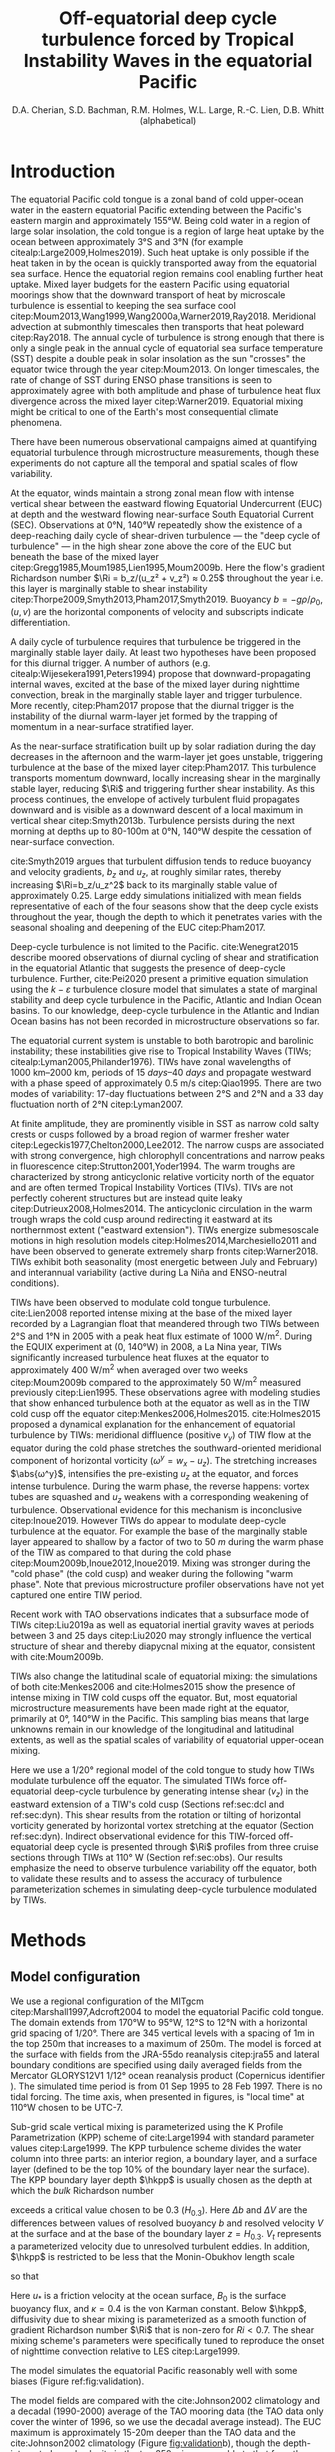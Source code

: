 #+LATEX_CLASS: dcarticle
#+TITLE: Off-equatorial deep cycle turbulence forced by Tropical Instability Waves in the equatorial Pacific
#+AUTHOR: D.A. Cherian, S.D. Bachman, R.M. Holmes, W.L. Large, R.-C. Lien, D.B. Whitt (alphabetical)
#+OPTIONS: toc:nil broken-links:mark

#+begin_export latex
\chapterstyle{dash}
\renewcommand{\bibsection}{}

%\setcounter{tocdepth}{3}
%\vspace{-10em}
%\tableofcontents*
%\newpage

\newcommand{\alert}{\color{red}}
\newcommand{\Rig}{\Ri_g}
\newcommand{\Rib}{\Ri_b}
\newcommand{\Qnet}{Q_\text{net}}
\newcommand{\shred}{\text{Sh}_\text{red}^2}
\newcommand{\euc}{_\text{euc}}
\newcommand{\surf}{_\text{surf}}
\newcommand{\zeuc}{z_\text{EUC}}
\newcommand{\zmld}{z_\text{MLD}}
\newcommand{\hkpp}{H_\text{KPP}}
\newcommand{\zri}{z_\Ri}
\newcommand{\zRi}{\zri}
#+end_export

#+latex:{\alert
\begin{abstract}
The equatorial Pacific cold tongue is a site of large heat uptake by the ocean.
This heat uptake is enabled by a daily cycle of turbulence (deep-cycle turbulence) beneath the mixed layer that acts to remove heat from the sea surface and deposit it near the core of the Equatorial Undercurrent.
Deep-cycle turbulence results when turbulence is triggered daily in sheared and stratified mean flow that is marginally stable (gradient Richardson number $\Ri \approx 0.25$).
Deep-cycle turbulence has been observed on numerous occasions in the cold tongue at 0°N, 140°W and is known to be modulated by Tropical Instability Waves.

Here we use a primitive equation regional simulation of the cold tongue to show that the cold cusps of Tropical Instability Waves are a site of marignally stable flow and consequently, deep-cycle turbulence.
In particular, deep-cycle turbulence is seen at latitudes between 3°N and 5°N in the eastward extension of the TIW cold cusp for more than a week during a TIW period.
The simulated off-equatorial deep cycle is forced by meridional shear $v_z$ that results from the horizontal vortex tilting of zonal shear $u_z$  generated by horizontal vortex stretching near the equator.
The simulated diurnal trigger is the daily descent of the surface mixing layer associated with the weakening of the stabilizing surface buoyancy flux in the afternoon.
Observational evidence for the off-equatorial deep cycle is lacking with the exception of a few CTD casts, which when combined with shear from shipboard ADCP data suggest the presence of $\Ri\approx 0.25$ and marginally stable flow in the cold cusp.
\end{abstract}

\newpage
#+latex:}

* Notes :noexport:
:PROPERTIES:
:UNNUMBERED:
:END:

Here are some things that I feel are weak / need addressing.
1. Figure 1d shows heat flux below /mixed/ layer, not KPP boundary layer. So this may be an incorrect too-high value; high because we get quite high heat fluxes when KPPhbl = monin-obukhov length > MLD for 1-2 hours a day (Section 3.2.2).

# 2. Flow streamlines are probably quite innacurate near the equator (Figure 5). Equatorial disturbances travel westward at 0.8m/s and disturbances north of 2°N / 3°N travel at 0.3m/s in cite:Kennan2000. I think the streamlines need to be more closed north of 2°N in general, based on what I've read, but who knows what this particular TIW would look like. Not sure there is a good way to address this without actually advecting particles.

   \newpage

* Introduction

The equatorial Pacific cold tongue is a zonal band of cold upper-ocean water in the eastern equatorial Pacific extending between the Pacific's eastern margin and approximately 155°W.
Being cold water in a region of large solar insolation, the cold tongue is a region of large heat uptake by the ocean between approximately 3°S and 3°N (for example citealp:Large2009,Holmes2019).
Such heat uptake is only possible if the heat taken in by the ocean is quickly transported away from the equatorial sea surface.
Hence the equatorial region remains cool enabling further heat uptake.
Mixed layer budgets for the eastern Pacific using equatorial moorings show that the downward transport of heat by microscale turbulence is essential to keeping the sea surface cool citep:Moum2013,Wang1999,Wang2000a,Warner2019,Ray2018.
Meridional advection at submonthly timescales then transports that heat poleward citep:Ray2018.
The annual cycle of turbulence is strong enough that there is only a single peak in the annual cycle of equatorial sea surface temperature (SST) despite a double peak in solar insolation as the sun "crosses" the equator twice through the year citep:Moum2013.
On longer timescales, the rate of change of SST during ENSO phase transitions is seen to approximately agree with both amplitude and phase of turbulence heat flux divergence across the mixed layer citep:Warner2019.
Equatorial mixing might be critical to one of the Earth's most consequential climate phenomena.

There have been numerous observational campaigns aimed at quantifying equatorial turbulence through microstructure measurements, though these experiments do not capture all the temporal and spatial scales of flow variability.
# The measurements support the idea that dissipation is crucial to the equatorial flow regime: time-limited measurements show rate of turbulent dissipation to be similar in magnitude to surface fluxes of both momentum and heat citep:Crawford1981,Moum1985,Gregg1985,Peters1994.
At the equator, winds maintain a strong zonal mean flow with intense vertical shear between the eastward flowing Equatorial Undercurrent (EUC) at depth and the westward flowing near-surface South Equatorial Current (SEC).
Observations at 0°N, 140°W repeatedly show the existence of a deep-reaching daily cycle of shear-driven turbulence  — the "deep cycle of turbulence" — in the high shear zone above the core of the EUC but beneath the base of the mixed layer citep:Gregg1985,Moum1985,Lien1995,Moum2009b.
Here the flow's gradient Richardson number $\Ri = b_z/(u_z² + v_z²) ≈ 0.25$ throughout the year i.e. this layer is marginally stable to shear instability citep:Thorpe2009,Smyth2013,Pham2017,Smyth2019.
Buoyancy $b=-gρ/ρ_0$, $(u,v)$ are the horizontal components of velocity and subscripts indicate differentiation.
#+latex:{\alert
A daily cycle of turbulence requires that turbulence be triggered in the marginally stable layer daily. 
At least two hypotheses have been proposed for this diurnal trigger.
A number of authors (e.g. citealp:Wijesekera1991,Peters1994) propose that downward-propagating internal waves, excited at the base of the mixed layer during nighttime convection, break in the marginally stable layer and trigger turbulence.
More recently, citep:Pham2017 propose that the diurnal trigger is the instability of the diurnal warm-layer jet formed by the trapping of momentum in a near-surface stratified layer.
#+latex:}
As the near-surface stratification built up by solar radiation during the day decreases in the afternoon and the warm-layer jet goes unstable, triggering turbulence at the base of the mixed layer citep:Pham2017.
This turbulence transports momentum downward, locally increasing shear in the marginally stable layer, reducing $\Ri$ and triggering further shear instability.
As this process continues, the envelope of actively turbulent fluid propagates downward and is visible as a downward descent of a local maximum in vertical shear citep:Smyth2013b.
Turbulence persists during the next morning at depths up to 80-100m at 0°N, 140°W despite the cessation of near-surface convection.
#+latex: {\alert
cite:Smyth2019 argues that turbulent diffusion tends to reduce buoyancy and velocity gradients, $b_z$ and $u_z$, at roughly similar rates, thereby increasing $\Ri=b_z/u_z^2$ back to its marginally stable value of approximately 0.25.
Large eddy simulations initialized with mean fields representative of each of the four seasons show that the deep cycle exists throughout the year, though the depth to which it penetrates varies with the seasonal shoaling and deepening of the EUC citep:Pham2017.

Deep-cycle turbulence is not limited to the Pacific.
cite:Wenegrat2015 describe moored observations of diurnal cycling of shear and stratification in the equatorial Atlantic that suggests the presence of deep-cycle turbulence.
Further, cite:Pei2020 present a primitive equation simulation using the $k-ε$ turbulence closure model that simulates a state of marginal stability and deep cycle turbulence in the Pacific, Atlantic and Indian Ocean basins.
To our knowledge, deep-cycle turbulence in the Atlantic and Indian Ocean basins has not been recorded in microstructure observations so far.
#+latex: }

The equatorial current system is unstable to both barotropic and barolinic instability; these instabilities give rise to Tropical Instability Waves (TIWs; citealp:Lyman2005,Philander1976).
TIWs have zonal wavelengths of \SIrange{1000}{2000}{\km}, periods of \SIrange{15}{40}{days} and propagate westward with a phase speed of approximately \SI{0.5}{\m\per\s} citep:Qiao1995.
There are two modes of variability: 17-day fluctuations between 2°S and 2°N and a 33 day fluctuation north of 2°N citep:Lyman2007.
# - TIWs result from resonance between free equatorial Rossby waves citep:Lyman2005.
At finite amplitude, they are prominently visible in SST as narrow cold salty crests or cusps followed by a broad region of warmer fresher water citep:Legeckis1977,Chelton2000,Lee2012.
The narrow cusps are associated with strong convergence, high chlorophyll concentrations and narrow peaks in fluorescence citep:Strutton2001,Yoder1994.
The warm troughs are characterized by strong anticyclonic relative vorticity north of the equator and are often termed Tropical Instability Vortices (TIVs).
TIVs are not perfectly coherent structures but are instead quite leaky citep:Dutrieux2008,Holmes2014.
The anticyclonic circulation in the warm trough wraps the cold cusp around redirecting it eastward at its northernmost extent ("eastward extension").
TIWs energize submesoscale motions in high resolution models citep:Holmes2014,Marchesiello2011 and have been observed to generate extremely sharp fronts citep:Warner2018.
TIWs exhibit both seasonality (most energetic between July and February) and interannual variability (active during La Niña and ENSO-neutral conditions).

TIWs have been observed to modulate cold tongue turbulence.
cite:Lien2008 reported intense mixing at the base of the mixed layer recorded by a Lagrangian float that meandered through two TIWs between 2°S and 1°N in 2005 with a peak heat flux estimate of \SI{1000}{\W\per\square\m}.
During the EQUIX experiment at (0, 140°W) in 2008, a La Nina year, TIWs significantly increased turbulence heat fluxes at the equator to approximately \SI{400}{\W\per\square\m} when averaged over two weeks citep:Moum2009b compared to the approximately \SI{50}{\W\per\square\meter} measured previously citep:Lien1995.
These observations agree with modeling studies that show enhanced turbulence both at the equator as well as in the TIW cold cusp off the equator citep:Menkes2006,Holmes2015.
cite:Holmes2015 proposed a dynamical explanation for the enhancement of equatorial turbulence by TIWs: meridional diffluence (positive $v_y$) of TIW flow at the equator during the cold phase stretches the southward-oriented meridional component of horizontal vorticity ($ω^y = w_x - u_z$).
The stretching increases $\abs{ω^y}$, intensifies the pre-existing $u_z$ at the equator, and forces intense turbulence.
During the warm phase, the reverse happens: vortex tubes are squashed and $u_z$ weakens with a corresponding weakening of turbulence.
Observational evidence for this mechanism is inconclusive citep:Inoue2019.
However TIWs do appear to modulate deep-cycle turbulence at the equator.
For example the base of the marginally stable layer appeared to shallow by a factor of two to \SI{50}{m} during the warm phase of the TIW as compared to that during the cold phase citep:Moum2009b,Inoue2012,Inoue2019.
Mixing was stronger during the "cold phase" (the cold cusp) and weaker during the following "warm phase".
Note that previous microstructure profiler observations have not yet captured one entire TIW period.
#+latex: {\alert
Recent work with TAO observations indicates that a subsurface mode of TIWs citep:Liu2019a as well as equatorial inertial gravity waves at periods between 3 and 25 days citep:Liu2020 may strongly influence the vertical structure of shear and thereby diapycnal mixing at the equator, consistent with cite:Moum2009b.

TIWs also change the latitudinal scale of equatorial mixing: the simulations of both cite:Menkes2006 and cite:Holmes2015 show the presence of intense mixing in TIW cold cusps off the equator.
But, most equatorial microstructure measurements have been made right at the equator, primarily at 0°, 140°W in the Pacific.
This sampling bias means that large unknowns remain in our knowledge of the longitudinal and latitudinal extents, as well as the spatial scales of variability of equatorial upper-ocean mixing.
#+latex:}

# Meridional transects with microstructure observations suggest that turbulence peaks at the equator citep:Hebert1991 above the undercurrent (also see citealp:Crawford1981,Carr1996,Moum1986a).

Here we use a 1/20° regional model of the cold tongue to study how TIWs modulate turbulence off the equator.
The simulated TIWs force off-equatorial deep-cycle turbulence by generating intense shear ($v_z$) in the eastward extension of a TIW's cold cusp (Sections ref:sec:dcl and ref:sec:dyn).
This shear results from the rotation or tilting of horizontal vorticity generated by horizontal vortex stretching at the equator (Section ref:sec:dyn).
Indirect observational evidence for this TIW-forced off-equatorial deep cycle is presented through $\Ri$ profiles from three cruise sections through TIWs at 110° W (Section ref:sec:obs).
Our results emphasize the need to observe turbulence variability off the equator, both to validate these results and to assess the accuracy of turbulence parameterization schemes in simulating deep-cycle turbulence modulated by TIWs.

** notes                                                          :noexport:
- cold tongue SST and heat uptake important to climate (CITATION)
    - "half of the seasonal cycle in the peak vertical mixing heat flux is associated with shear instability in the tropical Pacific cold tongue, highlighting this region’s global importance"
    - "diabatic mixing processes must transport ~1.6 PW of heat across the 21.5°C isotherm."
    - Ryan: Also, even without referring to the seasonal cycle you can highlight that a large fraction of the heat that enters the ocean enters in the eastern Pacific cold tongue (e.g. Fig. 1a of Holmes et al. 2019, I think there is some numbers in there somewhere too). This heat uptake is enabled largely by mixing which keeps the surface cool. Furthermore - this gives you further motivation for the off-equatorial mixing. The TIWs and the presence of strong mixing away from the Equator expands the area of cold ocean surface available to take up heat.
    - In the global budget, shear mixing in eq. Pacific is responsible for the largest fluxes (annual average > 150W/m²)

* Methods
** Model configuration
<<sec:model>>

We use a regional configuration of the MITgcm citep:Marshall1997,Adcroft2004 to model the equatorial Pacific cold tongue.
The domain extends from 170°W to 95°W, 12°S to 12°N with a horizontal grid spacing of 1/20°.
There are 345 vertical levels with a spacing of 1m in the top 250m that increases to a maximum of 250m.
The model is forced at the surface with fields from the JRA-55do reanalysis citep:jra55 and lateral boundary conditions are specified using daily averaged fields from the Mercator GLORYS12V1 1/12° ocean reanalysis product (Copernicus identifier @@latex:\texttt{GLOBAL\_REANALYSIS\_PHY\_001\_030}@@).
The simulated time period is from 01 Sep 1995 to 28 Feb 1997.
There is no tidal forcing.
The time axis, when presented in figures, is "local time" at 110°W chosen to be UTC-7.

#+latex: {\alert
Sub-grid scale vertical mixing is parameterized using the K Profile Parametrization (KPP) scheme of cite:Large1994 with standard parameter values citep:Large1999.
The KPP turbulence scheme divides the water column into three parts: an interior region, a boundary layer, and a surface layer (defined to be the top 10% of the boundary layer near the surface).
The KPP boundary layer depth $\hkpp$ is usually chosen as the depth at which the /bulk/ Richardson number
\begin{equation}
Ri_b = \frac{Δb H_{0.3}}{\abs{ΔV}² + V^2_t(H_{0.3})}
\end{equation}
exceeds a critical value chosen to be 0.3 ($H_{0.3}$).
Here $Δb$ and $ΔV$ are the differences between values of resolved buoyancy $b$ and resolved velocity $V$ at the surface and at the base of the boundary layer $z=H_{0.3}$.
$V_t$ represents a parameterized velocity due to unresolved turbulent eddies.
In addition, $\hkpp$ is restricted to be less that the Monin-Obukhov length scale
\begin{equation}
L_{MO} = \frac{-u³_*}{κ \, B_0}
\end{equation}
so that
\begin{equation}
\hkpp = \min\left[ {L_{MO}, H_{0.3}}\right]
\end{equation}
Here $u_*$ is a friction velocity at the ocean surface, $B_0$ is the surface buoyancy flux, and $κ=0.4$ is the von Karman constant.
Below $\hkpp$, diffusivity due to shear mixing is parameterized as a smooth function of gradient Richardson number $\Ri$ that is non-zero for $Ri < 0.7$.
The shear mixing scheme's parameters were specifically tuned to reproduce the onset of nighttime convection relative to LES citep:Large1999.
#+latex: }

The model simulates the equatorial Pacific reasonably well with some biases (Figure ref:fig:validation).
#+latex: {\alert
The model fields are compared with the cite:Johnson2002 climatology and a decadal (1990-2000) average of the TAO mooring data (the TAO data only cover the winter of 1996, so we use the decadal average instead).
The EUC maximum is approximately 15-20m deeper than the TAO data and the cite:Johnson2002 climatology (Figure [[fig:validation]]b), though the depth-integrated zonal velocity in the top 250m is comparable to that from the Johnson climatology (Figure [[fig:validation]]c).
There is a subsurface warm bias relative to both observational datasets (Figure [[fig:validation]]a, e).
# Despite these biases the model does simulate TIW variability that is
#+latex: }

#+CAPTION: Comparisons between modeled and observed zonal velocity and temperature at 110°W. (a,b) Annual mean fields (solid line) and standard deviation of daily means over a year (shaded) for three datasets: the model during 1996 (orange), a climatological annual cycle constructed from the TAO dataset between 1990 and 2000 (blue), and the cite:Johnson2002 climatology (green, no standard deviation available). (c) Vertically integrated zonal velocity in the top 250m from the model and the Johnson dataset. (d, e) Meridional section of temperature at (d) the surface and (e) 75m.
#+ATTR_LaTeX: width: 33pc
#+LABEL: fig:validation
[[file:../images/gcm-20-validation.png]]

** Diagnostics
The Richardson number $\Ri=N²/S²$ with $N²=-gρ_z/ρ_0$, $S²=u_z^2 + v_z^2$, $ρ_0=\SI{1025}{\kg\per\m\cubed}$.
All derivatives are estimated using centered differences.
$\Ri$ is set to NaN when $N² < \SI{1e-6}{\per\square\second}$ or $S² < \SI{1e-6}{\per\square\second}$.
The mixed layer depth $\zmld$ is computed as the shallowest depth at which the density exceeds the surface density by $\SI{0.015}{\kg\per\m\cubed}$.
# and $N² > \SI{1e-6}{\per\sec\square}$.
The base of the deep cycle layer $\zri$ is computed as the shallowest depth below the mixed layer base when $\Ri$ exceeds 0.5.
Our choice of 0.5 instead of 0.25 is discussed later in Section [[sec:dcl]]
The width of the low Richardson number layer or "low $\Ri$ layer" is defined as $H = \zmld - \zri$.
Parameterized turbulent heat flux $J_q^t = -ρ_0 c_p K_T T_z$ where $c_p$ is the specific heat capacity of water; negative values indicate heat moving downward.

#  - how do we define that a deep cycle is happening?
#  - daily cycle in turbulent heat flux below the mixed layer but above EUC?
#  - see cite:Inoue2019 : ∂ε/∂t definition: look for daily cycle in turbulence quantity at depth
* Results
** TIW modulated turbulence in the cold tongue
<<sec:dcl>>

TIW variability imprints itself strongly on SST and subsurface turbulent mixing both on and off the equator (Figure ref:fig:snapshot).
# Energetic TIW variability is visible between approximately 5°S and 5°N in net surface heat flux $\Qnet$, SST, zonal velocity $u$, integrated turbulent heat flux in the low $\Ri$ layer and width of the low $\Ri$ layer (Figure ref:fig:snapshot, top to bottom).
The cold tongue is a region of heat uptake (positive $\Qnet$ in Figure [[fig:snapshot]]a) complemented by intense vertical mixing in the cold cusps of TIWs (Figure [[fig:snapshot]]d).
The heat entering the ocean at the surface is being moved deeper into the water column by turbulence in the TIW cold cusp (Figure [[fig:snapshot]]d).
The low $\Ri$ layer also extends off the equator and its patterns match those in SST suggesting both TIW influence and the existence of intense vertical mixing (Figure [[fig:snapshot]]e).
In the east, the EUC is concentrated in an approximately 1° wide latitudinal band around the equator (Figure [[fig:snapshot]]c).
The off-equatorial low $\Ri$ flow (Figure [[fig:snapshot]]e) and associated mixing (Figure [[fig:snapshot]]d) is not directly associated with the EUC.

#+NAME: fig:snapshot
#+CAPTION: Daily averaged fields for 05 Dec 1995. (a) Net surface heat flux $Q_\text{net}$ (positive means heat enters the ocean). (b) SST. (c) Mean zonal velocity between 50- and 250-m. (d) Integrated turbulent heat flux in the low Ri layer ($\zri ≤ z < \zmld$) normalized by a depth of 50m (e) Width of the low Ri layer ($\zmld - \zri$). The black rectangle in (d) marks the TIW that is studied in detail later in this paper (e.g. Figure [[fig:dcl035]]).
[[file:~/pump/images/snapshot-sflx-sst-jq-dcl.png]]

The vertical structure of mixing associated with this particular TIW at 110°W shows a deep cycle of mixing both on and off the equator at 3.5°N (Figure [[fig:dcl035]]c,e).
# Panels (a, b) are latitude-time plots of SST and $J_q^t$ averaged in the low $\Ri$ layer; again note that these have similar patterns as in Figure [[fig:snapshot]].
# Panels (c, e) highlight daily cycles in $J_q^t$ at 0°N and at 3.5°N, the latter being the approximate latitude of the eastward extension of the cold cusp.
At both latitudes, there is a daily cycle in turbulence beneath the mixed layer base ($\zmld$; orange) and above the base of the low $\Ri$ layer ($\zri$, black).
At the equator, $\zri$ shallows during the warm phase as observed and described by cite:Inoue2012,Inoue2019 and cite:Moum2009b.
At 3.5°N, the deep cycles start when the cold cusp reaches that latitude, and persists over the time period during which the TIW cold cusp extends poleward of this latitude (approximately twelve days).
There is almost no turbulence beneath the mixed layer prior to the arrival of the cold cusp and after its departure.
Daily cycles are also visible in $\Ri$, $S²$, $N²$ at 3.5°N beneath the mixed layer base for the time period when the deep cycle is active (Figure ref:fig:dcl35).
Such daily cycles in shear, stratification and $\Ri$ are qualitatively similar to observations and LES at 0°N, 140°W citep:Moum2009b,Pham2017.
We defer a more detailed discussion of the daily cycle to Section [[sec:daily]].

#+latex: {\alert
$\Ri$ in observed deep cycle layers has a median value of 0.25 citep:Smyth2013,Pham2017.
$\Ri$ in the /simulated/ deep cycle layer has a median value of 0.4, a notable bias (Figure [[fig:dcl035]]d,f), suggesting that the KPP mixing scheme is too diffusive.
This may be partly responsible for the subsurface warm bias in Figure [[fig:validation]]e.
# The distribution of $\Ri$ at depths between $\zmld$ and $\zri$ for the time period marked by the solid red line (panels d,f) show relatively low Richardson numbers $\Ri ≲ 0.4$ (median in solid line, shading indicates interquartile range).
The $\Ri$ bias may partly arise because KPP's shear mixing scheme parameterizes diffusivity $K_T$ as a smooth function of $\Ri$ that is non-zero for $Ri < 0.7$ citep:Large1994.
Diffusivities are enhanced for relatively large $\Ri$ values, when compared to the enhancement observed for $\Ri≈0.25$ in observations (for example, citealp:Zaron2009,Peters1988), thereby making it impossible to represent a state of marginal stability at $\Ri ≈ 0.25$ citep:Holmes2015.
We also find that approximately a quarter of the parameterized turbulent heat flux in the deep cycle layer is handled by KPP's surface layer mixing scheme (discussed later in Section [[sec:daily]]).
Hence deficiencies in KPP's shear mixing scheme may not be the sole reason for the bias in $\Ri$.
Here we account for the bias in $\Ri$ by treating simulated flows with $\Ri\approx 0.4$ as being marginally stable.
#+latex: }

# The \(\Ri\)-based shear-mixing model only crudely reflects the dynamics that are thought to underpin observations of marginal stability, e.g. hydrodynamic stability theory citep:Miles1961,Howard1961 and the energetics of stratified turbulence in the laboratory or direct numerical simulations (e.g., citealp:Rohr1988,Holt1992); and may overestimate heat fluxes in the marginally stable layer citep:Zaron2009.
# The model nominally achieves marginally stable equilibrium at a range of $\Ri$ smaller than 0.7 (approximately 0.4 in Figure [[fig:dcl035]]d,f).
# The precise $\Ri$ at equilibrium likely depends on the large scale forcing as well as the model parameters (e.g. citealp:Holmes2015).

#+latex: {\alert
Though this manuscript focuses on one particular TIW, the correlation between low $\Ri$ flow off the equator and cold SSTs associated with TIWs is visible throughout the simulation at 110°W, 125°W, 140°W and 155°W. (Figure [[fig:Risim]]).
In particular low $\Ri$ values are more common north of the equator than south of the equator, and the latitudinal extent of low $\Ri$ flow widens toward the west.
These patterns match those of SST and are seen outside the latitudinal extent of the EUC (black lines in Figure [[fig:Risim]]).
Later during the season (Jan-Mar) TIW amplitudes weaken and clear cusps are not visible in SST.
Even then low $\Ri$ values are still visible off the equator where relatively cold SSTs are present (e.g. at 110°W in March; Figure [[fig:Risim]]a,b)
These patterns are qualitatively similar to those in Figure [[fig:snapshot]]d,e.
The rest of this manuscript focuses on one representative TIW highlighted by the black box in Figure [[fig:snapshot]]d.
#+latex: }

# These cycles are similar to those at the equator (not shown) leading us to interpret Figures ref:fig:dcl035 and ref:fig:dcl35 as illustrating a deep cycle of turbulence forced by TIWs at 3.5°N.

#+NAME: fig:dcl035
#+CAPTION: Deep cycle turbulence at the equator and 3.5°N. (a, b) Time-latitude plots of (a) SST, and (b) KPP heat flux $J_q^t$. (c, e) Time-depth plots of KPP heat flux $J_q^t$. (d, f) Median (solid line) and interquartile range (shading) of $\Ri$ in the low Ri layer $\zRi \le z \le \zmld$ for the time period marked by red horizontal lines in panels (c, e) respectively. Dashed vertical lines in (d, f) mark $\Ri = 0.25$ and $\Ri = 0.4$.
[[file:~/pump/images/sst-deep-cycle-3N.png]]

#+NAME: fig:dcl35
#+CAPTION: Daily cycles in (a) $\Ri$, (b) squared shear $S²$, (c) buoyancy frequency $N²$, and (d) $J_q^t$ at 3.5°N. This time period is a subset of the time period shown in Figure ref:fig:dcl035. Also shown are the mixed layer depth $\zmld$ (orange line) and the depth of the base of the low $\Ri$ layer $\zRi$ (black line).
[[file:~/pump/images/110-deep-cycle-35.png]]

#+NAME: fig:Risim
#+CAPTION: Low $\Ri$ seen in the off-equatorial region at 110°W, 125°W, 140°W, 155°W (rows) between September 1995 and March 1996. (left column) Median $\Ri$ in the region \( \zmld - 40 ≤ z ≤ \zmld\) (right) Daily averaged SST illustrating TIW activity. Black lines on all panels show the EUC maximum and its latitudinal extent defined using the latitudes north and south of the core at which the eastward velocity drops by a factor of 2. The latitudes are determined using $u$ at the depth of maximum eastward velocity.
[[file:~/pump/images/Ri-lat-time.png]]

*** TODO Figure [[fig:dclval]]: model seasonal median Ri + 0,140 deep cycle? :noexport:

- figure to show that there is a deep cycle at (0, 140).
  - Ideally this would present a deep cycle without TIW influence and show daily cycles of shear, strat, Ri etc.
  - Maybe also seasonal median Ri?

#+NAME: fig:dclval
#+CAPTION: Seasonal median Ri showing empirical "marginal stability" at 0.4. Upper row is from TAO observations at (0, 140W) for 1995-96. Lower row is from the model at (0, 140W). Colors indicate season. X-axis is $\Ri$ on log scale calculated using $N² ≈ gαT_z$ as this is necessary for the TAO data. Vertical dashed lines are at $\Ri=[0.25, 0.5]$. *Question* Should we also show equivalent of Figure ref:fig:dcl35 but at (0, 140W) i.e. daily cycles in S², N², Ri etc. *TODO* add tick labels, legends etc.
[[file:../images/Ri-tao-validation.png]]

** Dynamics of off-equatorial deep-cycle turbulence
<<sec:dyn>>

A deep cycle of turbulence can only exist given a continuous source of shear that acts to reduce $\Ri$ and a diurnal trigger that initiates turbulence, which may then increase $\Ri$ citep:Smyth2019.
Together the shear forcing and turbulence act to maintain the deep-cycle layer in a state of marginal stability.
At 0°, 140°W equatorial winds maintain intense zonal shear $u_z$ between the SEC and the EUC and the diurnal trigger may be the nighttime instability of the surface-trapped diurnal warm-layer jet citep:Pham2017 or the breaking of downward propagating internal waves triggered by nighttime convection citep:Wijesekera1991.
In contrast, the simulated deep cycle at 3.5°N, 110°W is forced by meridional shear $v_z$ associated with the TIW flow (Section ref:sec:shear).
The simulated diurnal trigger is the daily descent of the surface mixing layer associated with the weakening of the stabilizing surface buoyancy flux in the afternoon (Section ref:sec:daily).

*** Marginal stability, shear and stratification in the cold cusp
<<sec:marginal>>

#+latex: {\alert
The off-equatorial low $\Ri$ layer is closely associated with the TIW's cold cusp (Figure [[fig:surface]]a,b, also Figure [[fig:snapshot]]b,d,e and Figure [[fig:Risim]]).
Nearly all of the cold cusp is marginally stable as illustrated by reduced shear $\shred = (u²_z + v_z^2) - N²/Ri_c$ (Figure [[fig:snapshot]]c).
Usually $Ri_c$ is chosen to be 0.25 since plane parallel flows are unstable to shear instability when $Ri < 0.25$ i.e. when $\shred > 0$ citep:Miles1961,Howard1961.
Empirically flow in the low $\Ri$ layer in our simulations has a median Richardson number of approximately 0.4 so we choose $\Ri_c = 0.4$ (see discussion in Section [[sec:dcl]] and Figure [[fig:dcl035]]; the following results are qualitatively insensitive to a range of values between 0.35 and 0.55).
Median $\shred$ in the low $\Ri$ layer ($\zri ≤ z ≤ \zmld$) is either close to 0 or positive in the cold cusp, so the flow there is marginally stable (Figure [[fig:snapshot]]c).
#+latex: }

# Behind the cold cusp, the vertical shear field is largely east-west oriented (top \SI{60}{m} average; Figure [[fig:shred]]c,d).
Between 1°S and 2°N and behind the cold cusp, the vertical shear of the flow is largely contributed by $u_z$ (Figure [[fig:surface]]d).
North of 2°N, the shear is largely contributed by $v_z$ (Figure [[fig:surface]]e).
Combining the shear fields (Figure [[fig:surface]]d,e) with the map of low $\Ri$ layer width and $\shred$ (Figure [[fig:surface]]b,c) suggests that $u_z$ drives the flow toward marginal instability south of 2°N while $v_z$ drives the flow toward marginal instability north of 2°N, in the eastward extension of the cold cusp.
Since $\shred$ is a linear combination of contributions from $N²$, $u_z^2$ and $v_z^2$; it allows a convenient assessment of the relative contributions of $u_z$ and $v_z$ toward marginal stability of the flow.

We split $\shred$ into two terms to evaluate whether $u_z$ or $v_z$ is individually large enough to overcome half the stratification necessary to drive the flow toward marginal stability,
#+BEGIN_EXPORT latex
\begin{equation}
\shred = \left[ u_z² – \frac{N²}{2Ri_c} \right] + \left[v_z² – \frac{N²}{2Ri_c}\right].
\label{eq:shredsplit}
\end{equation}
#+END_EXPORT
# The factor of a half is arbitrary but useful in comparing the magnitudes of $u_z²$ and $v_z²$ to $N²$ without dividing by small numbers.
Snapshots of heat flux $J_q$, reduced shear $u_z² + v_z² - N²/Ri_c$ and the two terms on the RHS of \eqref{eq:shredsplit} computed using $\Ri_c = 0.4$ are shown in Figure [[fig:shred]]a--l at three different times indicated by vertical dashed lines in Figure [[fig:surface]].
Enhanced turbulence is present in the low $\Ri$ layer between $\zmld$ (orange) and $\zri$ (black).
The regions of enhanced turbulence coincide with positive values of reduced shear.
Zonal shear $u_z$ is responsible for shear turbulence both at the equator (Figure [[fig:shred]]c,g,k) and in the northward-oriented cold cusp between 0 and 3°N (Figure [[fig:shred]]f,g).
The corresponding $v_z$ is weak (Figure [[fig:shred]]h,i).
This pattern reverses in the eastward extension of the cold cusp: $v_z$ is strong but $u_z$ is weak between 2°N and 4°N (Figure [[fig:shred]]k,l).
These three cross-sections confirm that $u_z$ acts to force turbulence in the near-equatorial region (1°S --2°N) while $v_z$ forces the off-equatorial deep cycle turbulence, as inferred from Figure [[fig:surface]]c,d,e.

#+latex:{ \alert
Finally, mean $N²$ in the cold cusp changes by a approximately a factor of two between the equator and in the eastward extension of the cold cusp (Figure [[fig:surface]]f, Figure [[fig:N2]]a).
This decrease is a result of intense mixing seen in the cold cusp.
We can illustrate this by considering the evolution equation for $N²$
\begin{equation}
\label{eq:N2}
D_t N² = D_t b_z = \underbrace{- u_z b_x -v_z b_y}_\textit{TILT} \; \underbrace{-w_z b_z}_\textit{STRETCH} + \underbrace{∂_{zz} K_T b_z}_\textit{MIX}
\end{equation}
where $D_t = ∂_t + ∂_x + ∂_y + ∂_z$ is the material derivative.
The terms on the RHS are integrated over the low $\Ri$ layer and presented in Figure [[fig:N2]]b--d.
The stretching and tilting terms act to increase stratification (\textit{STRETCH} + \textit{TILT}, Figure [[fig:N2]]c) while the mixing acts to decrease stratification (\textit{MIX}, Figure [[fig:N2]]d).
In total, these terms act to decrease stratification within most of the low $\Ri$ layer (Figure [[fig:N2]]b), consistent with the decrease in $N²$ seen in Figure [[fig:N2]]a.
So it is easier for the shear to force turbulence in the cold cusp off the equator as long as shear is generated in the cold cusp.
Next we examine the dynamics underlying this shear generation.
#+latex: }

#+CAPTION: Time-latitude plots of (a) SST, (b) low $\Ri$ layer width, (c) median $\shred$ within the low $\Ri$ layer (same colorbar as in Figure ref:fig:shred), (d) $u_z$, (e) $v_z$, and (f) mean $N^2$ within the low $\Ri$ layer for one TIW. Vertical lines mark time instants presented in Figure [[fig:shred]]. The black contours mark SSTs of 22.4C and 23.5 C.
#+ATTR_LaTeX: :width 33pc
#+LABEL: fig:surface
[[file:../images/surface-summary.png]]

#+NAME: fig:shred
#+ATTR_LATEX: :width \textwidth
#+CAPTION: Zonal shear drives enhanced equatorial turbulence while meridional shear drives enhanced off-equatorial turbulence. In both cases, the turbulence is in the low $\Ri$ layer. (a, e, i) Turbulent heat flux $J_q^t$; (b, f, j) reduced shear $\shred$; and contributions to $\shred$ from (c, g, k) zonal shear and (d,h,l) meridional shear (see equation ref:eq:shredsplit) as a function of depth and latitude at three different time instants. These time instants are (top) prior to the arrival of the cold cusp, (middle) when the cold cusp is oriented northward, and (bottom) when the cold cusp extends eastward. The time instants are marked by vertical lines in Figure [[fig:surface]]. $\zmld$ and $\zRi$ are marked by orange and black lines respectively.
[[file:../images/dcl-shred2.png]]

#+NAME: fig:N2
#+ATTR_LATEX: :width 0.5\textwidth
#+CAPTION: Time-latitude plots of (a) $N²$, and (b--d) the stretching, tilting and mixing terms that contribute to $D N^2/D t$ (from equation ref:eq:N2). The low $\Ri$ layer width is larger than \SI{30}{m} within the black contour.
[[file:../images/period4-N2.png]]

*** Shear forcing of off-equatorial deep cycle turbulence
<<sec:shear>>

The enhanced off-equatorial $v_z$ is a consequence of the rotation of the horizontal vorticity vector by the TIW's off-equatorial flow, illustrated in Figure ref:fig:horvort.
Streamlines (green) calculated using velocities relative to an approximate TIW westward translation speed of \SI{0.5}{\meter\per\second} show that water parcels follow a vortex-like circular path between 1°N and 4°N in the cold cusp.
The westward translation speed was determined from Hovmoeller plots of SST and 0-60m depth-averaged meridional velocity at latitudes between 0 and 4°N.
In all cases, \SI{0.5}{\meter\per\second} was judged to be a good approximation of the westward propagation speed.
Near-equatorial disturbances propagate faster than off-equatorial disturbances citep:Kennan2000 so the streamlines may be innacurate there.
# [fn::The streamlines are not closed because TIWs are leaky citep:Dutrieux2008].
Parcels pass through the near-equatorial region of high zonal shear, then move northward and eastward approximately parallel to the SST front (black contour; 23.8°C).
During this transit the horizontal vorticity vector $ω^x \hat{i} + ω^y \hat{j} = (w_y - v_z) \hat{i} + (u_z - w_x) \hat{j}$ (black) rotates from pointing southward to pointing westward.
This rotation illustrates that horizontal vortex tilting transforms $ω^y$ to $ω^x$ during the parcel's transit i.e. negative $u_z$ in the near-equatorial region is rotated to become positive $v_z$ off the equator.

The dynamics of this transformation can be illustrated using the evolution equation for the two shear components.
These equations are written so that the tilting term is decomposed into the tilting of the vertical and horizontal vorticity
#+begin_export latex
\begin{align}
\label{eq:shear}
%∂_t u_z &= \underbrace{- u ∂_xu_z}_\textit{X ADV} \quad \underbrace{- v ∂_yu_{z}}_\textit{Y ADV} \quad \underbrace{+ u_z v_y}_\textit{STRETCH} \quad\underbrace{+ ζ v_z}_\textit{TILT V.VORT} \quad \underbrace{- v_x v_z}_\textit{TILT H.VORT} & \underbrace{- b_x}_\textit{BUOY} &+ \underbrace{F^x_z}_\textit{FRIC} \\
%∂_t v_z &= - u ∂_xv_{z} \qquad - v ∂_yv_{z} \quad + v_z u_x \qquad- ζ u_z \qquad- u_y u_z &- b_y &+ F^y_z
D_t u_z &= \underbrace{+ u_z v_y}_\textit{STRETCH} \quad\underbrace{+ ζ v_z}_\textit{TILT V.VORT} \quad \underbrace{- v_x v_z}_\textit{TILT H.VORT} &\underbrace{- b_x}_\textit{BUOY} &+ \underbrace{F^x_z}_\textit{FRIC} \\
D_t v_z &= + v_z u_x \qquad- ζ u_z \qquad -u_y u_z &- b_y &+ F^y_z.
\end{align}
#+end_export
Here $ζ = (f + v_x - u_y)$ is the total vertical vorticity, $b_x, b_y$ are baroclinic torque terms, $F^x_z, F^y_z$ are the frictional terms, and $D_t = ∂_t + ∂_x + ∂_y + ∂_z$ is the material derivative.
We present both components of vertical shear as well as the evolution terms in the RHS of \eqref{eq:shear} averaged over the top \SI{60}{m} in Figure ref:fig:shearev along with a contour marking a low $\Ri$ layer width of \SI{30}{m} for reference.
We focus on the magnitudes of the evolution terms within this 30m contour (where the advective terms are small, not shown).
# Figure ref:fig:shearev highlights the portion of the flow with low $\Ri$ layer widths larger than \SI{30}{m}.
# The baroclinic terms are weak and hence ignored.
TIW meridional diffluence (positive $v_y$) acts to stretch the horizontal vortex tube, $u_z v_y$ (Figure [[fig:shearev]]c), intensifying $u_z$ and forcing turbulence in the northward-oriented cold cusp between 0° and 3°N (Figure [[fig:shred]]e-h) as described by cite:Holmes2015.
North of approximately 2°N, the zonal shear weakens and meridional shear intensifies as the horizontal vorticity vector rotates from pointing southward to pointing westward i.e. negative $u_z$ is converted to positive $v_z$ (Figure ref:fig:horvort).
Accordingly, the horizontal vortex tilting terms for both $u_z$ and $v_z$ are relatively large in the northwest corner of the TIW (Figure [[fig:shearev]]g,h).
The sign of the horizontal vortex tilting terms within the \SI{30}{m} contour is such that the $u_z$ is decreased from a negative value to 0 while $v_z$ is increased from 0 to a positive value (Figure [[fig:shearev]]a,b).
Both tilting of vertical vorticity (Figure [[fig:shearev]]e,f) and the baroclinic torque (Figure [[fig:shearev]]i,j) are relatively weak within the 30m contour.
Enhanced turbulence within the \SI{30}{m} contour acts to decrease the magnitude of zonal and meridional shear (Figure [[fig:shearev]]k,l).
# $v_z$ is then decreased to 0 by frictional torque associated with turbulence.
The generation of $u_z$ in a near-equatorial region by horizontal vortex stretching citep:Holmes2015 and subsequent rotation of $u_z$ to $v_z$, or $ω^y$ to $ω^x$, by the anticyclonic TIW flow $u_y$ (Figure [[fig:shearev]]g,h) is the continuous shear forcing that forces off-equatorial turbulence.
# This shear is then reduced by the deep cycle turbulence.

#+NAME: fig:horvort
#+ATTR_LATEX: :width 0.6\textwidth
#+CAPTION: Depth-averaged horizontal vorticity vectors $\omega^x\hat{i} + \omega^y \hat{j} = (w_y - v_z) \hat{i} + (u_z - w_x) \hat{j}$ (black vectors) over depth-averaged $-u_y$ (color). Streamlines, in green, are calculated using depth-averaged horizontal velocities with a TIW westward translation speed of \SI{0.5}{\m\per\s} removed. All quantities are depth averaged to \SI{60}{\m}. The daily averaged SST = 23.8°C contour is shown in black. The latitude of the EUC core (defined as maximum $u$ averaged between \SI{30}{m} and \SI{120}{m}) is marked in gray. The horizontal vorticity vector rotates as parcels travel northward from the equator and then eastward.
[[file:~/pump/images/110-period-4-vort-vec-rot.png]]


#+NAME: fig:shearev
#+ATTR_LATEX: :width 33pc
#+CAPTION: Terms controlling the evolution of $u_z$ (left column) and $v_z$ (right column) in \eqref{eq:shear}. All quantities are depth-averaged in the top 60m. Black contours mark the low $\Ri$ layer width of \SI{30}{\meter} for reference. Vertical lines mark the same timestamps as those in Figure ref:fig:shred.
[[file:~/pump/images/shear-evolution.png]]

*** Simulated trigger of deep cycle turbulence
<<sec:daily>>

As at the equator, turbulence in the low $\Ri$ layer must be triggered daily for a diurnal cycle to exist.
How does the KPP scheme model that daily trigger off the equator?

#+latex:{\alert
During times of TIW influence, our simulations show some diurnal variation in $H_{0.3}$, the shallowest depth at which $Ri_b=0.3$ (Section [[sec:model]]), off the equator (Figure ref:fig:kppdcl).
However the base of the KPP boundary layer $\hkpp$ is significantly shallower than $H_{0.3}$ during daytime (black line is shallower than thick red line).
Daytime values of $\hkpp$ are limited to the Monin Obukhov scale $L_{MO}$ (Section [[sec:model]]) which is approximately 2.5-5m i.e. one to two grid cells deep.
After peak sun in the afternoon, $L_{MO}$ deepens to approximately \SIrange{50}{60}{m} and so does $\hkpp$ (Figure [[fig:kppdcl]]b-e).
Coincidentally, $L_{MO}$ and $H_{0.3}$ are approximately equal on Dec 3 at 7pm local time (53m vs 56m).
The next day $L_{MO} = \SI{53}{m}$ is deeper than $H_{0.3} = \SI{46}{m}$ at 7pm local time, so $\hkpp = H_{0.3}$.
After 7pm, the surface heat flux turns destabilizing, so $L_{MO}$ is undefined and $\hkpp$ matches $H_{0.3}$ during the night.
In this way, the descent of the daytime shear layer in the late afternoon citep:Smyth2013b is entirely modelled by the change in surface fluxes (as reflected in $L_{MO}$) rather than a dynamical instability resulting from increased interior shear relative to the stratification (as reflected in $H_{0.3}$).

Note that $\hkpp = L_{MO} > \zmld$ for approximately an hour (6pm-7pm) before the onset of convection (vertical white dashed lines).
Diffusivities are enhanced within the boundary layer i.e. within the stratified water beneath the mixed layer resulting in large heat fluxes just prior to the onset of nighttime convection.
The descent of the boundary layer results in strong parameterized turbulence heat fluxes below the mixed layer where the vertical stratification combines with high boundary layer diffusivities (Figure [[fig:kppdcl]]e).
Parameterized mixing is also excited in the low $\Ri$ layer below $\hkpp$, likely triggered by the matching of surface layer and shear mixing diffusivities at $\hkpp$ citep:Large1994.
Subsequently, $\Ri$ increases during the night which in turn reduces $J_q^t$ (Figure [[fig:kppdcl]]b,e).
When the sun rises, $L_{MO}$ is now well-defined and shoals to its daytime value of approximately \SI{5}{m}.
Since $L_{MO} < H_{0.3}$,  $\hkpp$ is set to $L_{MO}$ during the day.
Daytime $\Ri$ values in the low $\Ri$ layer are in the 0.4-0.5 range, so the parameterized shear turbulence is never completely extinguished (KPP enhances diffusivities for $\Ri < 0.7$).
The daily cycle then repeats (Figure ref:fig:dcl35).

Over the entire TIW, roughly one third of the total off-equatorial parameterized heat flux between 3°N and 5°N occurs within the KPP surface boundary layer (Figure [[fig:fluxkpp]]a).
Near the equator, this fraction is quite small i.e. the equatorial deep cycle is almost completely modelled by KPP's interior shear mixing scheme.
The difference between the modeled equatorial and off-equatorial deep cycles is likely due to the difference in $N²$ (Figure [[fig:fluxkpp]]b).
Off the equator, $N²$ is smaller than at the equator by a factor of two to three, so $H_{0.3}$ can penetrate deeper in the water column compared to at the equator (Figure [[fig:fluxkpp]]c).
So a larger fraction of the low $\Ri$ layer off the equator is handled by the surface boundary layer scheme.
Though the difference between $H_{KPP}$ and $z_{MLD}$ off the equator is small on average (Figure [[fig:fluxkpp]]c), the large diffusivities of the surface boundary layer scheme combine with small but non-zero stratification to yield large heat fluxes (e.g. Figure [[fig:kppdcl]]e).
This difference in equatorial and off-equatorial $N²$ also means that the $L_{MO}$ limiter is more consequential off the equator than at the equator thereby explaining why cite:Large1999 did not see any sensitivity to the $L_{MO}$ limiter (though note that their presented calculations did not represent TIW influence; their Section 3d).
#+latex: }

#+NAME: fig:kppdcl
#+ATTR_LATEX: :width 33pc
#+CAPTION: Turbulence at 3.5°N, 110°W triggered by deepening of the boundary layer in the afternoon. (a) Surface forcing with net surface heat flux in blue and wind stress in orange. (b) $S²$ (c) $N²$ (d) Gradient $\Ri$ (e) Turbulent heat flux $J_q^t$. Panels (b-e) also show turbulent heat flux $J_q^t$ (black contours; solid lines are negative, dashed are positive), mixed layer depth ($\zmld$, orange dashed line), KPP boundary layer depth (black line), Monin Obukhov length ($L_{MO}$, red line with dots), and depth at which KPP bulk $\Ri$ reaches 0.3 ($H_{0.3}$, red line). Vertical white dashed lines mark time at which net surface heat flux changes sign.
[[file:~/work/pump/images/kpp-deep-cycle-35.png]]

#+CAPTION: Meridional profiles of quantities summarized within the low $\Ri$ layer at 110°W during the duration of the TIW. (a) $J_q^t$ averaged over time and depth. (b) Median $N²$ within the low $\Ri$ layer. The median is taken over time and depth axes. (c) Time-mean $z_{MLD}$, $H_{KPP}$ and $z_{Ri}$ over the period when the deep cycle is active.
#+ATTR_LaTeX: :width 27pc
#+LABEL: fig:fluxkpp
[[file:../images/kpp-deep-cycle-bl-int-heat-flux.png]]

** Indirect observational evidence
<<sec:obs>>

To our knowledge there is no reported observational evidence for an off-equatorial deep cycle of turbulence associated with TIWs.
# In the absence of direct microstructure measurements clearly showing a daily cycle in turbulence beneath the mixed layer as has been observed repeatedly at the equator (for e.g. citealp:Gregg1985).
In the absence of direct microstructure measurements, one might look at /in-situ/ $\Ri$ estimates since marginal stability is detectable using coarse measurements of shear and stratification at least at the equator citep:Smyth2013,Pham2017.
The absence of ADCPs on the off-equatorial TAO moorings prevents replicating the analysis of cite:Smyth2013 or cite:Pham2017.
Instead we will use coincident measurements of velocity from shipboard ADCPs and density from CTD casts obtained during cruises that sampled a TIW by chance.

$\Ri$ estimated using high resolution velocity and stratification measurements indicate that deep cycle turbulence is associated with a $\Ri$ distribution with statistical mode 0.25 (2-m velocity bins; citealp:Smyth2013).
The mode remains at 0.25 even when the velocity measurements are significantly degraded to 16-m bins.
The cite:Smyth2013 observations are limited in that they were taken at a single location (0°N, 140°W) for a short period of time (two weeks) during a period of strong TIW forcing.
Guided by their observations, we assume that deep cycle turbulence everywhere is characterized by a $\Ri$ distribution with statistical mode 0.25, and that $\Ri$ in the deep cycle layer can be estimated from relatively coarse observations.
Since the mode is 0.25, we expect the most likely observed $\Ri$ value to be 0.25 in a deep cycle layer.

#+NAME: tab:cruise
#+CAPTION: Cruise sections at 110°W used for analysis in Section [[sec:obs]]
| Cruise | Vessel           | Dates                     | Sampling Line | ADCP bin size |
|--------+------------------+---------------------------+---------------+---------------|
| EP692  | /R/V Discoverer/ | 1992/10/15 -- 1992/11/19  | WOCE PR16     | \SI{10}{m}    |
| EP393  | /R/V Discoverer/ | 1993/08/24 -- 1993/09/18  | WOCE PR16     | \SI{8}{m}     |
| RB0711 | /R/V Ron Brown/  | 2007/12/15  -- 2008/01/18 | CLIVAR P18N   | \SI{8}{m}     |

We infer low values of $Ri$, less than 1, below the mixed layer both at the equator (as expected) as well as off the equator at 4°N and 5°N in profiles from three sections at 110°W through TIWs (Table [[tab:cruise]]; Figure ref:fig:ctdadcp).
Cruise CTD and ADCP data were obtained from the CLIVAR and Carbon Hydrographic Data Office (CCHDO) and the Joint Archive for Shipboard ADCP (JASADCP) respectively.
We estimate $\Ri$ by first averaging the \SI{1}{m} binned CTD data in the bins used for the ADCP data (either \SI{8}{m} or \SI{10}{m} bins), and then estimating $N²$ and $S²$ using centered differences.
Bins where $N² < \SI{1e-6}{\per\s\squared}$ and $S² < \SI{1e-6}{\per\square\second}$ are excluded.
These $\Ri$ profiles are presented in Figure [[fig:ctdadcp]]b,c;e,f;h,i along with a higher-resolution $N²$ profile estimated using \SI{3}{\m} averaged CTD profiles.
In general, $Ri < 1$ off the equator with values close to 0.25 in three to five successive bins below the mixed layer (where $N² ≈ \SIrange{1e-5}{1e-4}{\per\second\squared}$).
As in the model, $v_z$ is the dominant shear term (not shown).
The data in Figure ref:fig:ctdadcp are noisy but suggest that further examination of such sections might be useful given the lack of moored ADCPs and microstructure data.
A more thorough analysis would use all sections at 110°W, 125°W and 140°W to estimate a median $\Ri$ profile through the TIW cold cusp.
This work is ongoing.

#+NAME: fig:ctdadcp
#+ATTR_LATEX: :width 0.8\textwidth
#+CAPTION: Indirect evidence for an off-equatorial deep cycle from three cruises (Table ref:tab:cruise). (a,d,g) SST from the daily 0.25° OISST product citep:Reynolds2007 with CTD stations marked (note changing color scale). (b,c; e,f; h,i) Profiles of $\Ri$ (black) and $N²$ (blue) at stations marked with white circles in (a, d, g). The vertical line is $\Ri=0.25$ and the horizontal line is mixed layer depth estimated as the shallowest depth at which the potential density exceeds the shallowest recorded density value by \SI{0.015}{\kg\per\m\cubed}.
[[file:~/pump/images/cruise-Ri-summary.png]]

* Summary

The primary result here is that the simulated TIWs force a deep cycle of turbulence off the equator throughout the cold tongue (Figures ref:fig:snapshot, ref:fig:dcl035, ref:fig:dcl35, ref:fig:Risim, ref:fig:kppdcl).
Horizontal vortex stretching by meridional diffluence $v_y$ of the TIW's flow intensifies pre-existing $u_z$ within approximately 2° north of the equator (Figure [[fig:shearev]]c; citealp:Holmes2015).
The TIW's anticyclonic flow then rotates these horizontal vortex tube anticyclonically, converting $u_z$ to $v_z$ in the eastward extension of the cold cusp (Figures ref:fig:horvort and [[fig:shearev]]g,h).
This continuous stretching and tilting of horizontal vorticity acts to create a region of intense shear and low $\Ri$ below the mixed layer in the TIW cold cusp (Figure ref:fig:surface).
The flow regime in the TIW cold cusp is similar to the equatorial flow regime where intense shear between the SEC and EUC exists below the mixed layer (Figure ref:fig:shred).
There is a daily cycle of turbulence in the off-equatorial low $\Ri$ layer that is associated with a downward descending shear layer in the afternoon (Figure ref:fig:dcl35).

The KPP mixing scheme models the descending shear and mixing off the equator by specifying high diffusivities in a boundary layer whose vertical scale is limited to Monin-Obukhov scale $L_{MO}$ during daytime (Figure ref:fig:kppdcl, Section ref:sec:daily).
#+latex:{\alert
In the afternoon, $L_{MO}$ increases as the surface buoyancy flux weakens.
The increase in $L_{MO}$ leads to the late-afternoon descent of a high diffusivity boundary layer with high shear at its base.
The deepening boundary layer results in mixing in the low $\Ri$ layer beneath the MLD leading to daily cycles of parameterized turbulence, $\Ri, S²$ and $N²$ in the low $\Ri$ layer (Figures ref:fig:dcl35 and ref:fig:kppdcl; Section ref:sec:daily).
Approximately one quarter of the simulated off-equatorial turbulent heat flux is within KPP's surface boundary layer (Figure ref:fig:kppdcl).

The accuracy of KPP's simulation of these details of the off-equatorial deep cycle needs to be evaluated with LES simulations that account for the large-scale lateral TIW shear forcing (most LES simulations of deep cycle turbulence performed up to now do not account for lateral momentum and buoyancy flux forcing terms).
Observational evidence for an off-equatorial deep cycle is nonexistent with the exception of the small number of $\Ri$ profiles within a TIW cold cusp (Figure ref:fig:ctdadcp).
There is a need for high resolution observations to validate the current MITgcm and future LES simulations.
#+latex:}

# It is plausible though perhaps unlikely that the current simulation with the KPP parameterization accurately captures all the details of the off-equatorial deep cycle.
# particularly the diurnal deepening of the mixing layer.

The deep cycle transports heat absorbed by the near-surface ocean during daytime to depths deeper than the base of the convective mixed layer; keeping it away from reabsorption by the atmosphere during convection the following night.
In doing so, the deep cycle helps keep the sea surface cool, enabling significant heat uptake by the eastern equatorial Pacific cold tongue.
Our simulations indicate that this effective subduction of heat is taking place over an area larger than what might be expected from shear turbulence associated with SEC-EUC shear i.e. poleward of the 3°S-3°N region.
# Shear mixing in the cold tongue is an important influence on the Earth's climate with possible links to ENSO citep:Warner2019,
Yet direct microstructure measurements have mostly been made at the equator.
Our results, and the associated uncertainties, emphasize the need to constrain the magnitude, the dynamics, and the long term impact of off-equatorial turbulence in the eastern Pacific cold tongue.

# The prevailing explanation for the diurnal trigger of deep cycle turbulence is the instability of the diurnal warm layer jet once solar forcing weakens in the evening citep:Pham2017.
# This explanation is quite general and diurnal warm layers are present over large regions of the eastern equatorial Pacific (for example citealp:Clayson2013).
# Therefore a working hypothesis is that the same instability forces the diurnal cycle both on and off the equator.

# - work to expand Figure ref:fig:ctdadcp to more sections and different longitudes
# - LES of TIW-forced turbulence at 3N

** importance of deep cycle turbulence: :noexport:
- low Ri at 2°N at cold cusp cite:Johnson1996

Deep cycle and the ECT heat budget
  - Deep cycle mixing extracts heat from mixed layer; redistributes it in a layer between ML base and DCL base.
  - Monthly mean advection in this layer moves the heat poleward cite:Ray2018
  - Does the vertical profile of monthly mean $v$ matter? Does the depth of deep cycle mixing enable more export?
  - How would this look in temperature coordinates?
  - TIWs stir cold ECT water poleward, where it absorbs heat from the atmosphere, and stir warm off-equatorial water into the ECT, weakening the ECT via meridional advective warming (Jochum et al. 2005; Menkes et al. 2006)

  - cite:Holmes2019 diffusive mixing peaks at equator, not much at 4-5°N. Also see Anna's stuff
  - deep cycle helps keep the cold cusp cold → SST-wind feedback citep:Chelton2001.

 - In the high-resolution OGCM, however, TIWs did not cool the warm waters north of the equator to heat the ECT. Instead, they increased the atmosphere–ocean heat flux near the equator. Thus, TIWs act as a vertical heat pump, rather than a horizontal mixer of temperature. The focus of Jochum et al. (2005) was the large-scale SST, not the detailed processes by which TIWs change the SST.

  - What isothermal layers is the deep cycle pumping heat into?
  - how important is diathermal heat transport at 3N relative to that at equator?
    - is it more efficient at pumping heat to the "right" isothermal class?
  - ITCZ?
    - need studies relating SST anomalies in ITCZ region
    - expansion of the cold water area allows more heat uptake?
** is there a similar signal in the equatorial atlantic? :noexport:
 - common features between eq. atl & eq Pac
   - seems to be marginal stability + TIWs + (deep?) daily cycles
   - daily cycles: cite:Wenegrat2015,Foltz2020,Perez2019
   - these papers have hourly high-res shear so possibly a nice place to look  (if they havent published that already)

* Acknowledgments

 - NOAA CVP WHITT
 - Cheyenne / Casper
 - NSC
 - We acknowledge many fruitful discussions with Dr. Frank Bryan and Dr. Anna-Lena Deppenmeier.

* References
bibliography:/home/deepak/Papers/bibtexLibrary
bibliographystyle:elsarticle-harv

* Supplementary Material :noexport:


#+CAPTION: Advective terms in shear evolution
#+ATTR_LaTeX: :height 0.9\textheight
#+LABEL: fig:supp-shearevol
[[file:../images/shear-evolution-advective.png]]
